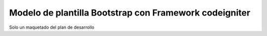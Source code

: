 ###################
Modelo de plantilla Bootstrap con Framework codeigniter
###################

Solo un maquetado del plan de desarrollo

